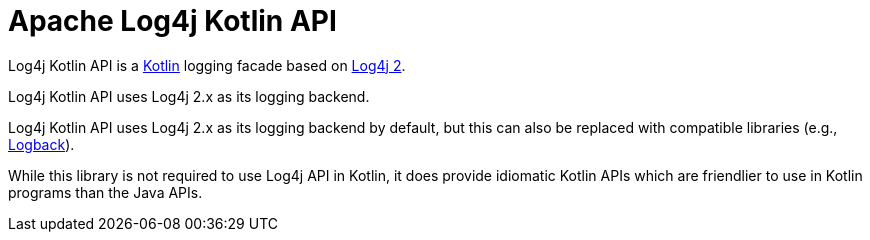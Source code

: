 ////
    Licensed to the Apache Software Foundation (ASF) under one or more
    contributor license agreements.  See the NOTICE file distributed with
    this work for additional information regarding copyright ownership.
    The ASF licenses this file to You under the Apache License, Version 2.0
    (the "License"); you may not use this file except in compliance with
    the License.  You may obtain a copy of the License at

         http://www.apache.org/licenses/LICENSE-2.0

    Unless required by applicable law or agreed to in writing, software
    distributed under the License is distributed on an "AS IS" BASIS,
    WITHOUT WARRANTIES OR CONDITIONS OF ANY KIND, either express or implied.
    See the License for the specific language governing permissions and
    limitations under the License.
////
= Apache Log4j Kotlin API
:toc: left

Log4j Kotlin API is a https://kotlinlang.org/[Kotlin] logging facade based on https://logging.apache.org/log4j/2.x/[Log4j 2].

Log4j Kotlin API uses Log4j 2.x as its logging backend.

Log4j Kotlin API uses Log4j 2.x as its logging backend by default, but this can also be replaced with compatible libraries (e.g., https://logback.qos.ch/[Logback]).

While this library is not required to use Log4j API in Kotlin, it does provide idiomatic Kotlin APIs which are friendlier to use in Kotlin programs than the Java APIs.


////
TODO:
* Apache logo
* License report
* Project links
* Dependency report
////
